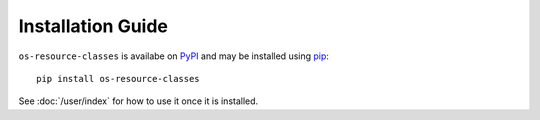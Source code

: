 ==================
Installation Guide
==================

``os-resource-classes`` is availabe on `PyPI`_ and may be installed using
`pip`_::

    pip install os-resource-classes

See :doc:`/user/index` for how to use it once it is installed.

.. _PyPI: https://pypi.org/project/os-resource-classes/
.. _pip: https://pypi.org/project/pip/
